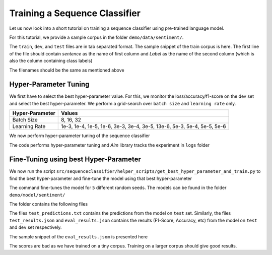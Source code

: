 Training a Sequence Classifier
==============================

Let us now look into a short tutorial on training a sequence classifier using pre-trained language model.

For this tutorial, we provide a sample corpus in the folder ``demo/data/sentiment/``. 

.. code-block:: console
   :linenos:

    $ ls demo/data/sentiment/
    dev.txt
    test.txt
    train.txt

The ``train``, ``dev``, and ``test`` files are in tab separated format. The sample snippet of the train corpus is here. The first line of the file should contain `sentence` as the name of first column and `Label` as the name of the second column (which is also the column containing class labels)

.. code-block:: console
   :linenos:

    $ cat demo/data/sentiment/train.txt
    sentence	Label
    I liked the movie	1
    I hated the movie	0
    The movie was good	1

The filenames should be the same as mentioned above

Hyper-Parameter Tuning
**********************

We first have to select the best hyper-parameter value. For this, we monitor the loss/accuracy/f1-score on the dev set and select the best hyper-parameter. We perform a grid-search over ``batch size`` and ``learning rate`` only.

+------------------+---------------------------------------------------------------------------+
| Hyper-Parameter  | Values                                                                    |
+==================+===========================================================================+
| Batch Size       | 8, 16, 32                                                                 |
+------------------+---------------------------------------------------------------------------+
| Learning Rate    | 1e-3, 1e-4, 1e-5, 1e-6, 3e-3, 3e-4, 3e-5, 13e-6, 5e-3, 5e-4, 5e-5, 5e-6   |
+------------------+---------------------------------------------------------------------------+

We now perform hyper-parameter tuning of the sequence classifier

.. code-block:: console
    :linenos:

    $ python src/sequenceclassifier/helper_scripts/tune_hyper_parameter.py \
        --data_dir demo/data/sentiment/ \
        --configuration_name bert-custom \
        --model_name demo/model/mlm/checkpoint-200/ \
        --output_dir demo/model/sentiment/ \
        --tokenizer_name demo/model/tokenizer/ \
        --task_name sentiment \
        --log_dir logs

The code performs hyper-parameter tuning and `Aim` library tracks the experiment in ``logs`` folder


Fine-Tuning using best Hyper-Parameter
**************************************

We now run the script ``src/sequenceclassifier/helper_scripts/get_best_hyper_parameter_and_train.py`` to find the best hyper-parameter and fine-tune the model using that best hyper-parameter

..  code-block:: console
    :linenos:

    $ python src/sequenceclassifier/helper_scripts/get_best_hyper_parameter_and_train.py \
        --data_dir demo/data/sentiment/ \
        --configuration_name bert-custom \
        --model_name demo/model/mlm/checkpoint-200/ \
        --output_dir demo/model/sentiment/ \
        --tokenizer_name demo/model/tokenizer/ \
        --log_dir logs

        +----+------------+-------------+----------------+
        |    |   F1-Score |   BatchSize |   LearningRate |
        +====+============+=============+================+
        |  0 |   0.666667 |          16 |         0.001  |
        +----+------------+-------------+----------------+
        |  1 |   0.666667 |          16 |         0.0001 |
        +----+------------+-------------+----------------+
        |  2 |   0        |          16 |         1e-05  |
        +----+------------+-------------+----------------+
        |  3 |   0        |          16 |         1e-06  |
        +----+------------+-------------+----------------+
        |  4 |   0.666667 |          16 |         0.003  |
        +----+------------+-------------+----------------+
        |  5 |   0.666667 |          16 |         0.0003 |
        +----+------------+-------------+----------------+
        |  6 |   0        |          16 |         3e-05  |
        +----+------------+-------------+----------------+
        |  7 |   0        |          16 |         3e-06  |
        +----+------------+-------------+----------------+
        |  8 |   0        |          16 |         0.005  |
        +----+------------+-------------+----------------+
        |  9 |   0.666667 |          16 |         0.0005 |
        +----+------------+-------------+----------------+
        | 10 |   0        |          16 |         5e-05  |
        +----+------------+-------------+----------------+
        | 11 |   0        |          16 |         5e-06  |
        +----+------------+-------------+----------------+
        | 12 |   0.666667 |          32 |         0.001  |
        +----+------------+-------------+----------------+
        | 13 |   0.666667 |          32 |         0.0001 |
        +----+------------+-------------+----------------+
        | 14 |   0        |          32 |         1e-05  |
        +----+------------+-------------+----------------+
        | 15 |   0        |          32 |         1e-06  |
        +----+------------+-------------+----------------+
        | 16 |   0.666667 |          32 |         0.003  |
        +----+------------+-------------+----------------+
        | 17 |   0.666667 |          32 |         0.0003 |
        +----+------------+-------------+----------------+
        | 18 |   0        |          32 |         3e-05  |
        +----+------------+-------------+----------------+
        | 19 |   0        |          32 |         3e-06  |
        +----+------------+-------------+----------------+
        | 20 |   0        |          32 |         0.005  |
        +----+------------+-------------+----------------+
        | 21 |   0.666667 |          32 |         0.0005 |
        +----+------------+-------------+----------------+
        | 22 |   0        |          32 |         5e-05  |
        +----+------------+-------------+----------------+
        | 23 |   0        |          32 |         5e-06  |
        +----+------------+-------------+----------------+
        | 24 |   0.666667 |           8 |         0.001  |
        +----+------------+-------------+----------------+
        | 25 |   0.666667 |           8 |         0.0001 |
        +----+------------+-------------+----------------+
        | 26 |   0        |           8 |         1e-05  |
        +----+------------+-------------+----------------+
        | 27 |   0        |           8 |         1e-06  |
        +----+------------+-------------+----------------+
        | 28 |   0.666667 |           8 |         0.003  |
        +----+------------+-------------+----------------+
        | 29 |   0.666667 |           8 |         0.0003 |
        +----+------------+-------------+----------------+
        | 30 |   0        |           8 |         3e-05  |
        +----+------------+-------------+----------------+
        | 31 |   0        |           8 |         3e-06  |
        +----+------------+-------------+----------------+
        | 32 |   0        |           8 |         0.005  |
        +----+------------+-------------+----------------+
        | 33 |   0.666667 |           8 |         0.0005 |
        +----+------------+-------------+----------------+
        | 34 |   0        |           8 |         5e-05  |
        +----+------------+-------------+----------------+
        | 35 |   0        |           8 |         5e-06  |
        +----+------------+-------------+----------------+
        Model is demo/model/mlm/checkpoint-200/
        Best Configuration is 16 0.001
        Best F1 is 0.6666666666666666

The command fine-tunes the model for ``5`` different random seeds. The models can be found in the folder ``demo/model/sentiment/``

.. code-block:: console
    :linenos:

    $ ls -lh demo/model/sentiment/ | grep '^d' | awk '{print $9}
    bert-custom-model_sentiment_16_0.001_4_1
    bert-custom-model_sentiment_16_0.001_4_2
    bert-custom-model_sentiment_16_0.001_4_3
    bert-custom-model_sentiment_16_0.001_4_4
    bert-custom-model_sentiment_16_0.001_4_5

The folder contains the following files

.. code-block:: console
    :linenos:

    $ ls -lh demo/model/sentiment/bert-custom-model_sentiment_16_0.001_4_1/ | awk '{print $5, $9}'
    386B all_results.json
    700B config.json
    219B eval_results.json
    41B predict_results_sentiment.txt
    3.6M pytorch_model.bin
    96B runs
    48B test_predictions.txt
    147B test_results.json
    187B train_results.json
    808B trainer_state.json
    2.9K training_args.bin

The files ``test_predictions.txt`` contains the predictions from the model on ``test`` set.
Similarly, the files ``test_results.json`` and ``eval_results.json`` contains the results (F1-Score, Accuracy, etc) from the model on ``test`` and ``dev`` set respectively.

The sample snippet of the ``eval_results.jsom`` is presented here

.. code-block:: console
    :linenos:

    $ head demo/model/ner/en/bert-custom-model_ner_16_1e-05_4_1/eval_results.json
    {
    "epoch": 4.0,
    "eval_f1": 0.6666666666666666,
    "eval_loss": 0.7115099430084229,
    "eval_runtime": 0.0788,
    "eval_samples": 6,
    "eval_samples_per_second": 76.159,
    "eval_steps_per_second": 12.693
    }


The scores are bad as we have trained on a tiny corpus. Training on a larger corpus should give good results.

